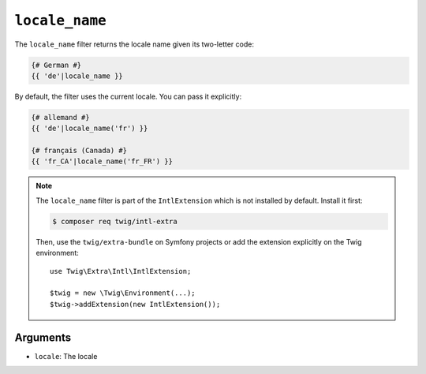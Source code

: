 ``locale_name``
===============

The ``locale_name`` filter returns the locale name given its two-letter
code:

.. code-block:: twig

    {# German #}
    {{ 'de'|locale_name }}

By default, the filter uses the current locale. You can pass it explicitly:

.. code-block:: twig

    {# allemand #}
    {{ 'de'|locale_name('fr') }}

    {# français (Canada) #}
    {{ 'fr_CA'|locale_name('fr_FR') }}

.. note::

    The ``locale_name`` filter is part of the ``IntlExtension`` which is not
    installed by default. Install it first:

    .. code-block:: bash

        $ composer req twig/intl-extra

    Then, use the ``twig/extra-bundle`` on Symfony projects or add the extension
    explicitly on the Twig environment::

        use Twig\Extra\Intl\IntlExtension;

        $twig = new \Twig\Environment(...);
        $twig->addExtension(new IntlExtension());

Arguments
---------

* ``locale``: The locale

